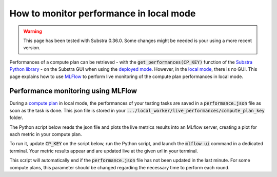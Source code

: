How to monitor performance in local mode
========================================

.. warning::
    This page has been tested with Substra 0.36.0. Some changes might be needed is your using a more recent version.

Performances of a compute plan can be retrieved
- with the :code:`get_performances(CP_KEY)` function of the `Substra Python library <api_reference.html#sdk-reference>`_
- on the Substra GUI when using the `deployed mode <debug.html#deployed-mode>`_.
However, in the `local mode <debug.html#local-mode>`_, there is no GUI. This page explains how to use `MLFlow <https://mlflow.org/>`_ to perform live monitoring of the compute plan performances in local mode.

Performance monitoring using MLFlow
-----------------------------------

During a `compute plan <concepts.html#compute-plan>`_ in local mode, the performances of your testing tasks are saved in a :code:`performance.json` file as soon as the task is done. This json file is stored in your :code:`.../local_worker/live_performances/compute_plan_key` folder.

The Python script below reads the json file and plots the live metrics results into an MLflow server, creating a plot for each metric in your compute plan.

To run it, update :code:`CP_KEY` on the script below, run the Python script, and launch the :code:`mlflow ui` command in a dedicated terminal.
Your metric results appear and are updated live at the given url in your terminal.

This script will automatically end if the :code:`performance.json` file has not been updated in the last minute. For some compute plans, this parameter should be changed regarding the necessary time to perform each round.

.. code-block:: python
    :caption: mlflow_live_performances.py

    import pandas as pd
    import json
    from pathlib import Path
    from mlflow import log_metric
    import time
    import os

    TIMEOUT = 60  # Number of seconds to stop the script after the last update of the json file
    CP_KEY = "..."  # Compute plan key
    POLLING_FREQUENCY = 10  # Try to read the updates in the file every 10 seconds

    path_to_json = Path("local-worker") / "live_performances" / CP_KEY / "performances.json"

    # Wait for the file to be found
    start = time.time()
    while not path_to_json.exists():
        time.sleep(POLLING_FREQUENCY)
        if time.time() - start >= TIMEOUT:
            raise TimeoutError("The performance file does not exist, maybe no test task has been executed yet.")


    logged_rows = []
    last_update = time.time()

    while (time.time() - last_update) <= TIMEOUT:

        if last_update == os.path.getmtime(str(path_to_json)):
            time.sleep(POLLING_FREQUENCY)
            continue

        last_update = os.path.getmtime(str(path_to_json))

        time.sleep(1)  # Waiting for the json to be fully written
        dict_perf = json.load(path_to_json.open())

        df = pd.DataFrame(dict_perf)

        for _, row in df.iterrows():
            if row["task_key"] in logged_rows:
                continue

            logged_rows.append(row["task_key"])

            step = int(row["round_idx"]) if row["round_idx"] is not None else int(row["task_rank"])

            log_metric(f"{row['identifier']}_{row['worker']}", row["performance"], step)
